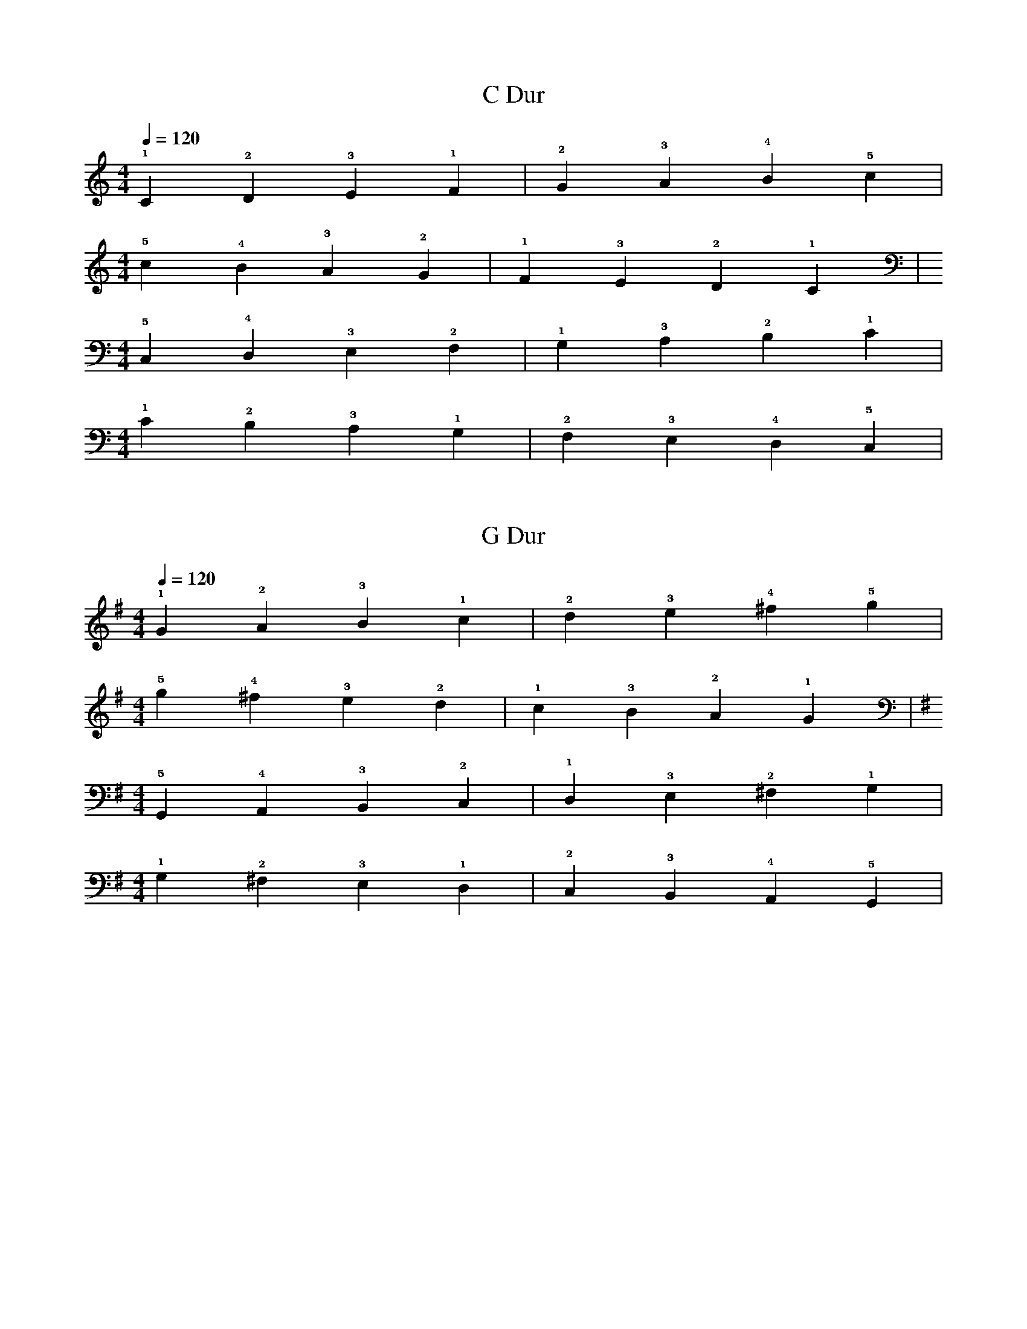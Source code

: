 %abc-2.1

X:1
T:C Dur
M:4/4
L:1/4
Q:1/4=120
K:C
!1!C !2!D !3!E !1!F | !2!G !3!A !4!B !5!c |
M:4/4
!5!c !4!B !3!A !2!G | !1!F !3!E !2!D !1!C | 
M:4/4
K:C bass
!5!C, !4!D, !3!E, !2!F, | !1!G, !3!A, !2!B, !1!C | 
M:4/4
!1!C !2!B, !3!A, !1!G, | !2!F, !3!E, !4!D, !5!C, | 

X:2
T:G Dur
M:4/4
L:1/4
Q:1/4=120
K:G
!1!G !2!A !3!B !1!c | !2!d !3!e !4!^f !5!g | 
M:4/4
!5!g !4!^f !3!e !2!d | !1!c !3!B !2!A !1!G | 
M:4/4
K:G bass
!5!G,, !4!A,, !3!B,, !2!C, | !1!D, !3!E, !2!^F, !1!G, | 
M:4/4
!1!G, !2!^F, !3!E, !1!D, | !2!C, !3!B,, !4!A,, !5!G,, | 

X:3
T:D Dur
M:4/4
L:1/4
Q:1/4=120
K:D
!1!D !2!E !3!^F !1!G | !2!A !3!B !4!^c !5!d | 
M:4/4
!5!d !4!^c !3!B !2!A | !1!G !3!^F !2!E !1!D | 
M:4/4
K:D bass
!5!D, !4!E, !3!^F, !2!G, | !1!A, !3!B, !2!^C !1!D | 
M:4/4
K:D bass
!1!D !2!^C !3!B, !1!A, | !2!G, !3!^F, !4!E, !5!D, | 
M:4/4

X:4
T:A Dur
M:4/4
L:1/4
Q:1/4=120
K:A
A B ^c d | e ^f ^g a | 

X:5
T:E Dur
M:4/4
L:1/4
Q:1/4=120
K:E
E ^F ^G A | B ^c ^d e | 

X:6
T:B major/H Dur
M:4/4
L:1/4
Q:1/4=120
K:B
B ^c ^d e | ^f ^g ^a b | 

X:7
T:Fis Dur
M:4/4
L:1/4
Q:1/4=120
K:F#
F# G# A# B | c# d# e# f# | 

X:8
T:Ges Dur
M:4/4
L:1/4
Q:1/4=120
K:Gb
_G _A _B _c | _d _e f _g | 

X:9
T:Des Dur
M:4/4
L:1/4
Q:1/4=120
K:Db
_D _E F _G | _A _B c _d |

X:10
T:As Dur
M:4/4
L:1/4
Q:1/4=120
K:Ab
_A _B c _d | _e f g _a | 

X:11
T:Es Dur
M:4/4
L:1/4
Q:1/4=120
K:Eb
_E F G _A | _B c d _e | 

X:12
T: Bb major/B Dur
M:4/4
L:1/4
Q:1/4=120
K:Bb
_B c d _e | f g a _b | 

X:13
T:F Dur
M:4/4
L:1/4
Q:1/4=120
K:F
!1!F !2!G !3!A !4!_B | !1!c !2!d !3!e !4!f | 
M:4/4
!4!f !3!e !2!d !1!c | !4!_B !3!A !2!G !1!F | 
M:4/4
K:F clef=bass
!5!F, !4!G, !3!A, !2!_B, | !1!C !3!D !2!E !1!F | 
M:4/4
!1!F !2!E !3!D !1!C | !2!_B, !3!A, !4!G, !5!F,
 










